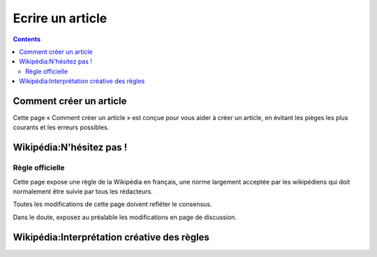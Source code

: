



.. _ecrire_wikipedia:

=======================
Ecrire un article
=======================



.. contents::
   :depth: 3


Comment créer un article
========================

.. seealso::

   - http://en.wikipedia.org/wiki/Wikipedia:Starting_an_article
   - http://fr.wikipedia.org/wiki/Aide:Comment_cr%C3%A9er_un_article


Cette page « Comment créer un article » est conçue pour vous aider à créer un
article, en évitant les pièges les plus courants et les erreurs possibles.


Wikipédia:N'hésitez pas !
==========================

.. seealso::

   - http://fr.wikipedia.org/wiki/Wikip%C3%A9dia:N%27h%C3%A9sitez_pas_!


Règle officielle
----------------


Cette page expose une règle de la Wikipédia en français, une norme largement
acceptée par les wikipédiens qui doit normalement être suivie par tous les
rédacteurs.

Toutes les modifications de cette page doivent refléter le consensus.

Dans le doute, exposez au préalable les modifications en page de discussion.


Wikipédia:Interprétation créative des règles
============================================


.. seealso:: http://fr.wikipedia.org/wiki/Wikip%C3%A9dia:Interpr%C3%A9tation_cr%C3%A9ative_des_r%C3%A8gles


